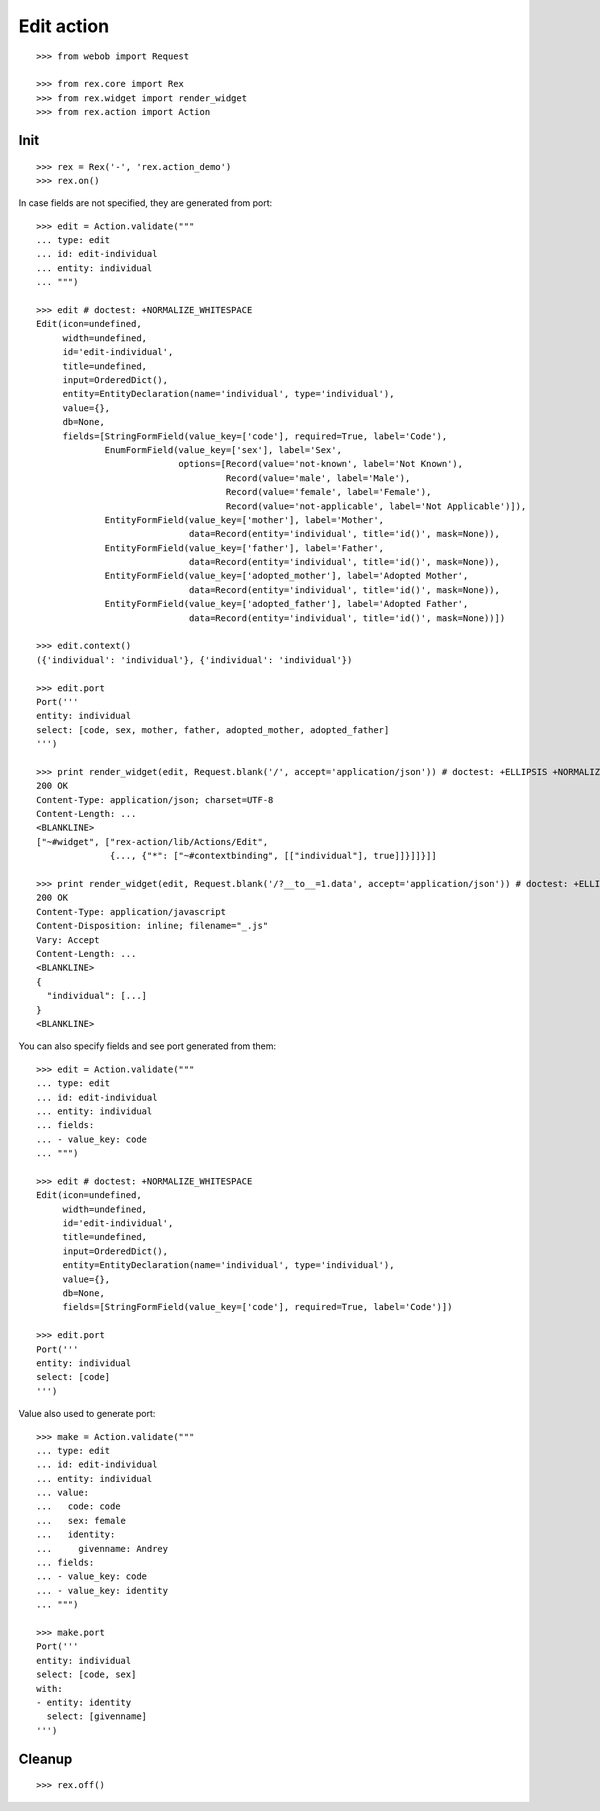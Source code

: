 Edit action
===========

::

  >>> from webob import Request

  >>> from rex.core import Rex
  >>> from rex.widget import render_widget
  >>> from rex.action import Action

Init
----

::

  >>> rex = Rex('-', 'rex.action_demo')
  >>> rex.on()

In case fields are not specified, they are generated from port::

  >>> edit = Action.validate("""
  ... type: edit
  ... id: edit-individual
  ... entity: individual
  ... """)

  >>> edit # doctest: +NORMALIZE_WHITESPACE
  Edit(icon=undefined,
       width=undefined,
       id='edit-individual',
       title=undefined,
       input=OrderedDict(),
       entity=EntityDeclaration(name='individual', type='individual'),
       value={},
       db=None,
       fields=[StringFormField(value_key=['code'], required=True, label='Code'),
               EnumFormField(value_key=['sex'], label='Sex',
                             options=[Record(value='not-known', label='Not Known'),
                                      Record(value='male', label='Male'),
                                      Record(value='female', label='Female'),
                                      Record(value='not-applicable', label='Not Applicable')]),
               EntityFormField(value_key=['mother'], label='Mother',
                               data=Record(entity='individual', title='id()', mask=None)),
               EntityFormField(value_key=['father'], label='Father',
                               data=Record(entity='individual', title='id()', mask=None)),
               EntityFormField(value_key=['adopted_mother'], label='Adopted Mother',
                               data=Record(entity='individual', title='id()', mask=None)),
               EntityFormField(value_key=['adopted_father'], label='Adopted Father',
                               data=Record(entity='individual', title='id()', mask=None))])

  >>> edit.context()
  ({'individual': 'individual'}, {'individual': 'individual'})

  >>> edit.port
  Port('''
  entity: individual
  select: [code, sex, mother, father, adopted_mother, adopted_father]
  ''')

  >>> print render_widget(edit, Request.blank('/', accept='application/json')) # doctest: +ELLIPSIS +NORMALIZE_WHITESPACE
  200 OK
  Content-Type: application/json; charset=UTF-8
  Content-Length: ...
  <BLANKLINE>
  ["~#widget", ["rex-action/lib/Actions/Edit",
                {..., {"*": ["~#contextbinding", [["individual"], true]]}]]}]]

  >>> print render_widget(edit, Request.blank('/?__to__=1.data', accept='application/json')) # doctest: +ELLIPSIS
  200 OK
  Content-Type: application/javascript
  Content-Disposition: inline; filename="_.js"
  Vary: Accept
  Content-Length: ...
  <BLANKLINE>
  {
    "individual": [...]
  }
  <BLANKLINE>

You can also specify fields and see port generated from them::

  >>> edit = Action.validate("""
  ... type: edit
  ... id: edit-individual
  ... entity: individual
  ... fields:
  ... - value_key: code
  ... """)

  >>> edit # doctest: +NORMALIZE_WHITESPACE
  Edit(icon=undefined,
       width=undefined,
       id='edit-individual',
       title=undefined,
       input=OrderedDict(),
       entity=EntityDeclaration(name='individual', type='individual'),
       value={},
       db=None,
       fields=[StringFormField(value_key=['code'], required=True, label='Code')])

  >>> edit.port
  Port('''
  entity: individual
  select: [code]
  ''')

Value also used to generate port::

  >>> make = Action.validate("""
  ... type: edit
  ... id: edit-individual
  ... entity: individual
  ... value:
  ...   code: code
  ...   sex: female
  ...   identity:
  ...     givenname: Andrey
  ... fields:
  ... - value_key: code
  ... - value_key: identity
  ... """)

  >>> make.port
  Port('''
  entity: individual
  select: [code, sex]
  with:
  - entity: identity
    select: [givenname]
  ''')

Cleanup
-------

::

  >>> rex.off()
